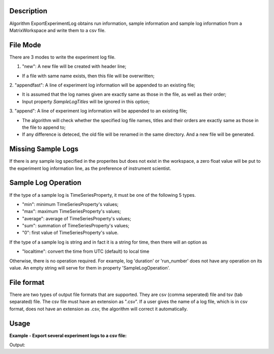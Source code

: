 .. algorithm::

.. summary::

.. alias::

.. properties::

Description
-----------

Algorithm ExportExperimentLog obtains run information, sample
information and sample log information from a MatrixWorkspace and write
them to a csv file.

File Mode
---------

There are 3 modes to write the experiment log file.


1. "new": A new file will be created with header line;

- If a file with same name exists, then this file will be overwritten;

2. "appendfast": A line of experiment log information will be appended
to an existing file;

-  It is assumed that the log names given are exactly same as those in
   the file, as well as their order;
-  Input property *SampleLogTitles* will be ignored in this option;

3. "append": A line of experiment log information will be appended to an
existing file;

-  The algorithm will check whether the specified log file names, titles
   and their orders are exactly same as those in the file to append to;
-  If any difference is deteced, the old file will be renamed in the
   same directory. And a new file will be generated.

Missing Sample Logs
-------------------

If there is any sample log specified in the properites but does not
exist in the workspace, a zero float value will be put to the experiment
log information line, as the preference of instrument scientist.

Sample Log Operation
--------------------

If the type of a sample log is TimeSeriesProperty, it must be one of the
following 5 types.

-  "min": minimum TimeSeriesProperty's values;
-  "max": maximum TimeSeriesProperty's values;
-  "average": average of TimeSeriesProperty's values;
-  "sum": summation of TimeSeriesProperty's values;
-  "0": first value of TimeSeriesProperty's value.

If the type of a sample log is string and in fact it is a string for
time, then there will an option as

-  "localtime": convert the time from UTC (default) to local time

Otherwise, there is no operation required. For example, log 'duration'
or 'run\_number' does not have any operation on its value. An empty
string will serve for them in property 'SampleLogOperation'.

File format
-----------

There are two types of output file formats that are supported. They are
csv (comma seperated) file and tsv (tab separated) file. The csv file
must have an extension as ".csv". If a user gives the name of a log
file, which is in csv format, does not have an extension as .csv, the
algorithm will correct it automatically.

Usage
-----

**Example - Export several experiment logs to a csv file:**

.. testcode:: ExExportExpLogs

  import os
  
  nxsfilename = "HYS_11092_event.nxs"
  wsname = "HYS_11092_event"

  defaultdir = config["default.savedirectory"]
  if defaultdir == "":
    defaultdir = config["defaultsave.directory"]
  savefile = os.path.join(defaultdir, "testlog.txt")
  
  Load(Filename = nxsfilename, 
      OutputWorkspace = wsname,
      MetaDataOnly = True,
      LoadLogs = True)
  
  ExportExperimentLog(
      InputWorkspace = wsname,
      OutputFilename = savefile,  
      FileMode = "new",
      SampleLogNames = "run_start, run_title",
      SampleLogTitles = "AA, BB",
      SampleLogOperation = "None, None",
      FileFormat = "tab",
      TimeZone = "America/New_York")

  print "File is created = ", os.path.exists(savefile), "; file size = ", os.path.getsize(savefile)

.. testcleanup:: ExExportExpLogs

  import os
  os.remove(savefile)


Output:

.. testoutput:: ExExportExpLogs

  File is created =  True ; file size =  49


.. categories::



